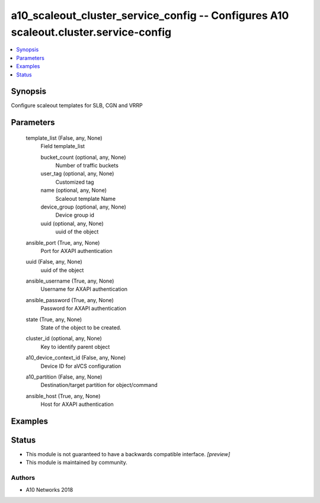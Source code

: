 .. _a10_scaleout_cluster_service_config_module:


a10_scaleout_cluster_service_config -- Configures A10 scaleout.cluster.service-config
=====================================================================================

.. contents::
   :local:
   :depth: 1


Synopsis
--------

Configure scaleout templates for SLB, CGN and VRRP






Parameters
----------

  template_list (False, any, None)
    Field template_list


    bucket_count (optional, any, None)
      Number of traffic buckets


    user_tag (optional, any, None)
      Customized tag


    name (optional, any, None)
      Scaleout template Name


    device_group (optional, any, None)
      Device group id


    uuid (optional, any, None)
      uuid of the object



  ansible_port (True, any, None)
    Port for AXAPI authentication


  uuid (False, any, None)
    uuid of the object


  ansible_username (True, any, None)
    Username for AXAPI authentication


  ansible_password (True, any, None)
    Password for AXAPI authentication


  state (True, any, None)
    State of the object to be created.


  cluster_id (optional, any, None)
    Key to identify parent object


  a10_device_context_id (False, any, None)
    Device ID for aVCS configuration


  a10_partition (False, any, None)
    Destination/target partition for object/command


  ansible_host (True, any, None)
    Host for AXAPI authentication









Examples
--------

.. code-block:: yaml+jinja

    





Status
------




- This module is not guaranteed to have a backwards compatible interface. *[preview]*


- This module is maintained by community.



Authors
~~~~~~~

- A10 Networks 2018

